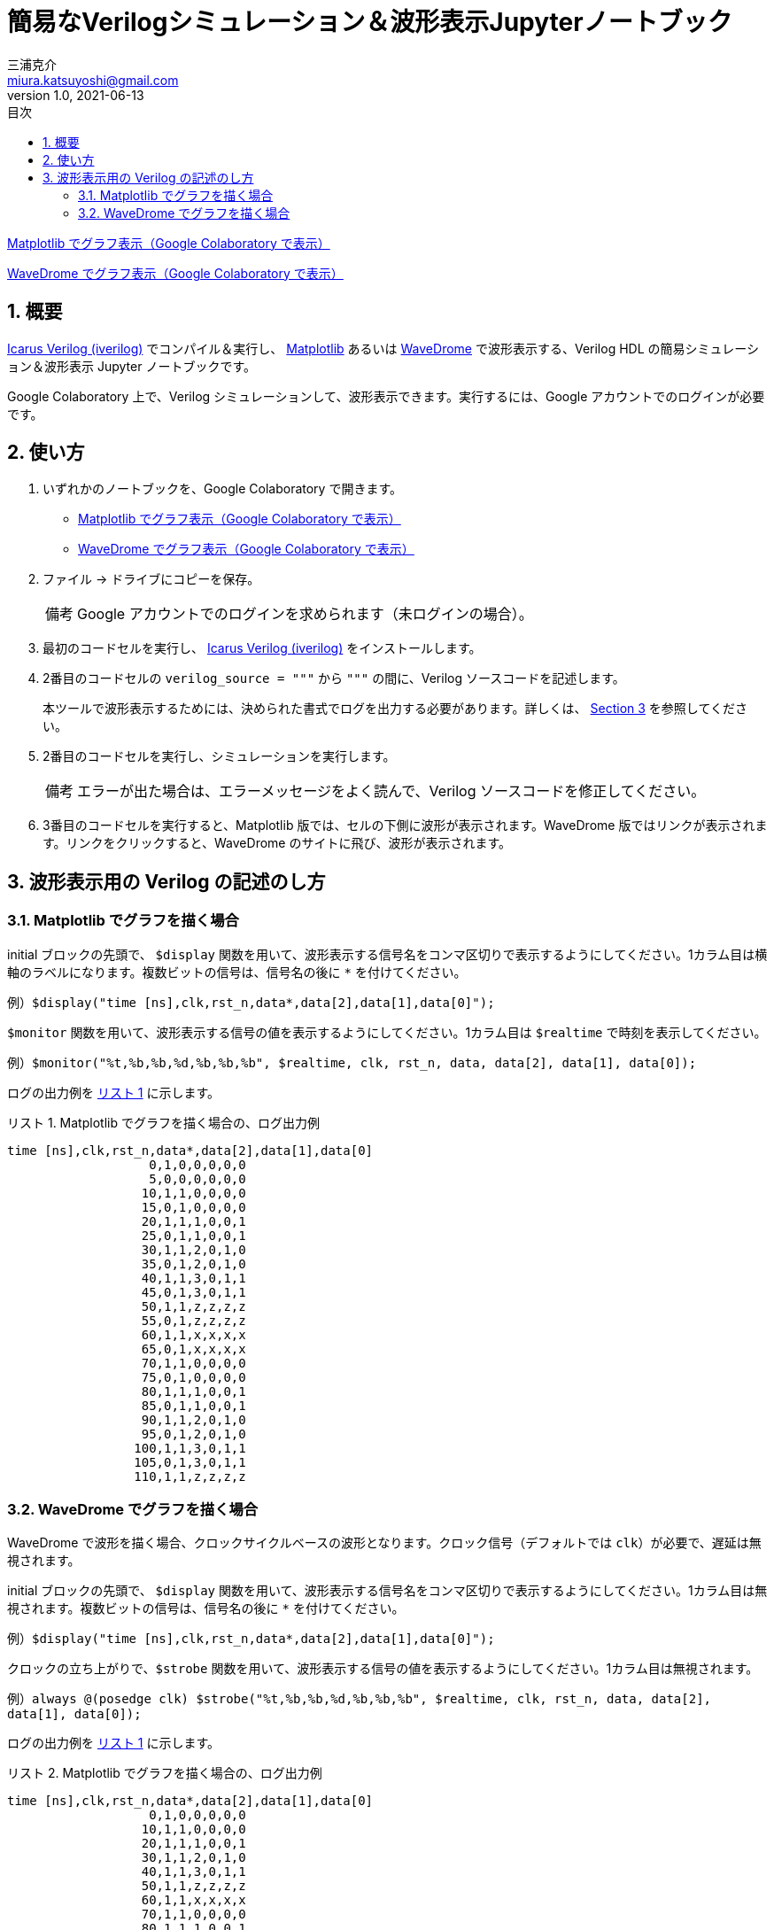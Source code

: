 # 簡易なVerilogシミュレーション＆波形表示Jupyterノートブック
三浦克介 <miura.katsuyoshi@gmail.com>
v1.0, 2021-06-13
:imagesdir: README_Images
:homepage: https://github.com/miura-katsuyoshi/yurubinoya_schedule_display
:toc: left
:sectnums:
:toclevels: 3
:xrefstyle: short
:icons: font
:appendix-caption: 付録
:caution-caption: 注意
:example-caption: 例
:figure-caption: 図
:important-caption: 重要
:last-update-label: 最終更新
:listing-caption: リスト
:note-caption: 備考
:table-caption: 表
:toc-title: 目次
:warning-caption: 警告

https://colab.research.google.com/github/miura-katsuyoshi/VerilogSimulation.ipynb/blob/main/VerilogSimulation.ipynb[Matplotlib でグラフ表示（Google Colaboratory で表示）]

https://colab.research.google.com/github/miura-katsuyoshi/VerilogSimulation.ipynb/blob/main/Verilog2WaveDrome.ipynb[WaveDrome でグラフ表示（Google Colaboratory で表示）]

## 概要

http://iverilog.icarus.com/[Icarus Verilog (iverilog)] でコンパイル＆実行し、 https://matplotlib.org/[Matplotlib] あるいは https://wavedrom.com/[WaveDrome] で波形表示する、Verilog HDL の簡易シミュレーション＆波形表示 Jupyter ノートブックです。

Google Colaboratory 上で、Verilog シミュレーションして、波形表示できます。実行するには、Google アカウントでのログインが必要です。

## 使い方

. いずれかのノートブックを、Google Colaboratory で開きます。
** https://colab.research.google.com/github/miura-katsuyoshi/VerilogSimulation.ipynb/blob/main/VerilogSimulation.ipynb[Matplotlib でグラフ表示（Google Colaboratory で表示）]
** https://colab.research.google.com/github/miura-katsuyoshi/VerilogSimulation.ipynb/blob/main/Verilog2WaveDrome.ipynb[WaveDrome でグラフ表示（Google Colaboratory で表示）]

. ファイル -> ドライブにコピーを保存。
+
NOTE: Google アカウントでのログインを求められます（未ログインの場合）。

. 最初のコードセルを実行し、 http://iverilog.icarus.com/[Icarus Verilog (iverilog)] をインストールします。

. 2番目のコードセルの `verilog_source = """` から `"""` の間に、Verilog ソースコードを記述します。
+
本ツールで波形表示するためには、決められた書式でログを出力する必要があります。詳しくは、 <<sec:verilogFormat>> を参照してください。

. 2番目のコードセルを実行し、シミュレーションを実行します。
+
NOTE: エラーが出た場合は、エラーメッセージをよく読んで、Verilog ソースコードを修正してください。

. 3番目のコードセルを実行すると、Matplotlib 版では、セルの下側に波形が表示されます。WaveDrome 版ではリンクが表示されます。リンクをクリックすると、WaveDrome のサイトに飛び、波形が表示されます。

[[sec:verilogFormat]]
## 波形表示用の Verilog の記述のし方

### Matplotlib でグラフを描く場合

initial ブロックの先頭で、 `$display` 関数を用いて、波形表示する信号名をコンマ区切りで表示するようにしてください。1カラム目は横軸のラベルになります。複数ビットの信号は、信号名の後に `*` を付けてください。

例）`$display("time [ns],clk,rst_n,data*,data[2],data[1],data[0]");`

`$monitor` 関数を用いて、波形表示する信号の値を表示するようにしてください。1カラム目は `$realtime` で時刻を表示してください。

例）`$monitor("%t,%b,%b,%d,%b,%b,%b", $realtime, clk, rst_n, data, data[2], data[1], data[0]);`

ログの出力例を <<list:logForMatplotlib>> に示します。

[[list:logForMatplotlib]]
.Matplotlib でグラフを描く場合の、ログ出力例
----
time [ns],clk,rst_n,data*,data[2],data[1],data[0]
                   0,1,0,0,0,0,0
                   5,0,0,0,0,0,0
                  10,1,1,0,0,0,0
                  15,0,1,0,0,0,0
                  20,1,1,1,0,0,1
                  25,0,1,1,0,0,1
                  30,1,1,2,0,1,0
                  35,0,1,2,0,1,0
                  40,1,1,3,0,1,1
                  45,0,1,3,0,1,1
                  50,1,1,z,z,z,z
                  55,0,1,z,z,z,z
                  60,1,1,x,x,x,x
                  65,0,1,x,x,x,x
                  70,1,1,0,0,0,0
                  75,0,1,0,0,0,0
                  80,1,1,1,0,0,1
                  85,0,1,1,0,0,1
                  90,1,1,2,0,1,0
                  95,0,1,2,0,1,0
                 100,1,1,3,0,1,1
                 105,0,1,3,0,1,1
                 110,1,1,z,z,z,z
----

### WaveDrome でグラフを描く場合

WaveDrome で波形を描く場合、クロックサイクルベースの波形となります。クロック信号（デフォルトでは `clk`）が必要で、遅延は無視されます。

initial ブロックの先頭で、 `$display` 関数を用いて、波形表示する信号名をコンマ区切りで表示するようにしてください。1カラム目は無視されます。複数ビットの信号は、信号名の後に `*` を付けてください。

例）`$display("time [ns],clk,rst_n,data*,data[2],data[1],data[0]");`

クロックの立ち上がりで、`$strobe` 関数を用いて、波形表示する信号の値を表示するようにしてください。1カラム目は無視されます。

例）`always @(posedge clk) $strobe("%t,%b,%b,%d,%b,%b,%b", $realtime, clk, rst_n, data, data[2], data[1], data[0]);`

ログの出力例を <<list:logForMatplotlib>> に示します。

[[list:logForMatplotlib]]
.Matplotlib でグラフを描く場合の、ログ出力例
----
time [ns],clk,rst_n,data*,data[2],data[1],data[0]
                   0,1,0,0,0,0,0
                  10,1,1,0,0,0,0
                  20,1,1,1,0,0,1
                  30,1,1,2,0,1,0
                  40,1,1,3,0,1,1
                  50,1,1,z,z,z,z
                  60,1,1,x,x,x,x
                  70,1,1,0,0,0,0
                  80,1,1,1,0,0,1
                  90,1,1,2,0,1,0
                 100,1,1,3,0,1,1
                 110,1,1,z,z,z,z
----